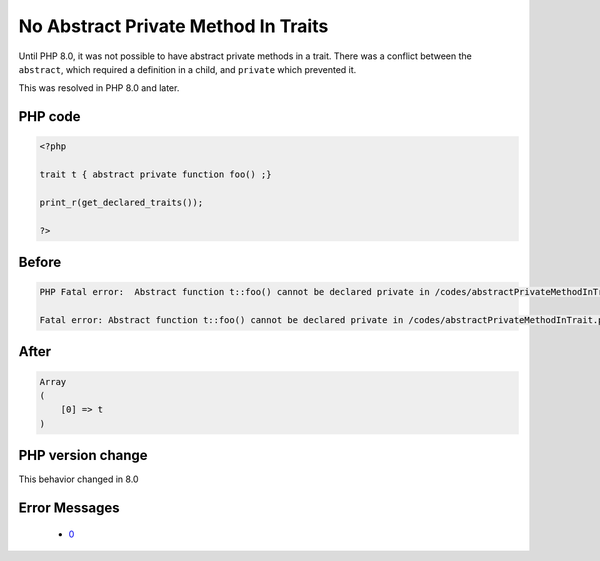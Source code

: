 .. _`no-abstract-private-method-in-traits`:

No Abstract Private Method In Traits
====================================
.. meta::
	:description:
		No Abstract Private Method In Traits: Until PHP 8.
	:twitter:card: summary_large_image
	:twitter:site: @exakat
	:twitter:title: No Abstract Private Method In Traits
	:twitter:description: No Abstract Private Method In Traits: Until PHP 8
	:twitter:creator: @exakat
	:twitter:image:src: https://php-changed-behaviors.readthedocs.io/en/latest/_static/logo.png
	:og:image: https://php-changed-behaviors.readthedocs.io/en/latest/_static/logo.png
	:og:title: No Abstract Private Method In Traits
	:og:type: article
	:og:description: Until PHP 8
	:og:url: https://php-tips.readthedocs.io/en/latest/tips/abstractPrivateMethodInTrait.html
	:og:locale: en

Until PHP 8.0, it was not possible to have abstract private methods in a trait. There was a conflict between the ``abstract``, which required a definition in a child, and ``private`` which prevented it. 



This was resolved in PHP 8.0 and later.

PHP code
________
.. code-block:: php

   <?php
   
   trait t { abstract private function foo() ;}
   
   print_r(get_declared_traits());
   
   ?>

Before
______
.. code-block:: output

   PHP Fatal error:  Abstract function t::foo() cannot be declared private in /codes/abstractPrivateMethodInTrait.php on line 3
   
   Fatal error: Abstract function t::foo() cannot be declared private in /codes/abstractPrivateMethodInTrait.php on line 3
   

After
______
.. code-block:: output

   Array
   (
       [0] => t
   )
   


PHP version change
__________________
This behavior changed in 8.0


Error Messages
______________

  + `0 <https://php-errors.readthedocs.io/en/latest/messages/.html>`_



